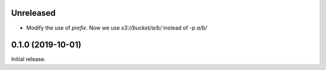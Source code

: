 Unreleased
==========

- Modify the use of `prefix`. Now we use `s3://bucket/a/b/` instead of `-p a/b/`

0.1.0 (2019-10-01)
==================

Initial release.
